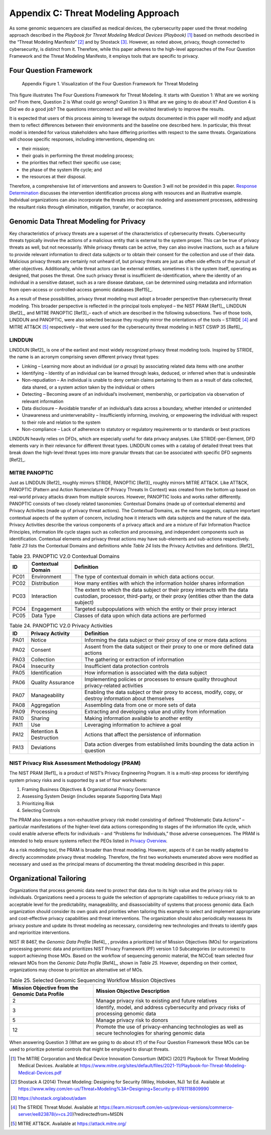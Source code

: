 Appendix C: Threat Modeling Approach
====================================

As some genomic sequencers are classified as medical devices, the cybersecurity paper used the threat modeling approach described in the *Playbook for Threat Modeling Medical Devices (Playbook)* [1]_ based on methods described in the “Threat Modeling Manifesto” [2]_ and by Shostack [3]_. However, as noted above, privacy, though connected to cybersecurity, is distinct from it. Therefore, while this paper adheres to the high-level approaches of the Four Question Framework and the Threat Modeling Manifesto, it employs tools that are specific to privacy.

Four Question Framework
-----------------------
.. figure:: media/Appendix-Figure1.png
   :width: 4.71in
   :height: 3.16in
   :alt:  Visualization of the Four Question Framework for Threat Modeling

   Appendix Figure 1. Visualization of the Four Question Framework for Threat Modeling

This figure illustrates The Four Questions Framework for Threat Modeling. It starts with Question 1: What are we working on? From there, Question 2 is What could go wrong? Question 3 is What are we going to do about it? And Question 4 is Did we do a good job? The questions interconnect and will be revisited iteratively to improve the results.

It is expected that users of this process aiming to leverage the outputs documented in this paper will modify and adjust them to reflect differences between their environments and the baseline one described here. In particular, this threat model is intended for various stakeholders who have differing priorities with respect to the same threats. Organizations will choose specific responses, including interventions, depending on:

- their mission;

- their goals in performing the threat modeling process;

- the priorities that reflect their specific use case;

- the phase of the system life cycle; and

- the resources at their disposal.

Therefore, a comprehensive list of interventions and answers to Question 3 will not be provided in this paper. `Response Determination <../PTM/Question3.html#response-determination>`__ discusses the intervention identification process along with resources and an illustrative example. Individual organizations can also incorporate the threats into their risk modeling and assessment processes, addressing the resultant risks through elimination, mitigation, transfer, or acceptance.

Genomic Data Threat Modeling for Privacy
----------------------------------------

Key characteristics of privacy threats are a superset of the characteristics of cybersecurity threats. Cybersecurity threats typically involve the actions of a malicious entity that is external to the system proper. This can be true of privacy threats as well, but not necessarily. While privacy threats can be active, they can also involve inactions, such as a failure to provide relevant information to direct data subjects or to obtain their consent for the collection and use of their data. Malicious privacy threats are certainly not unheard of, but privacy threats are just as often side effects of the pursuit of other objectives. Additionally, while threat actors can be external entities, sometimes it is the system itself, operating as designed, that poses the threat. One such privacy threat is insufficient de-identification, where the identity of an individual in a sensitive dataset, such as a rare disease database, can be determined using metadata and information from open-access or controlled-access genomic databases [Ref15]_.

As a result of these possibilities, privacy threat modeling must adopt a broader perspective than cybersecurity threat modeling. This broader perspective is reflected in the principal tools employed – the NIST PRAM [Ref1]_, LINDDUN [Ref2]_, and MITRE PANOPTIC [Ref3]_– each of which are described in the following subsections. Two of those tools, LINDDUN and PANOPTIC, were also selected because they roughly mirror the orientations of the tools – STRIDE [4]_ and MITRE ATT&CK [5]_ respectively – that were used for the cybersecurity threat modeling in NIST CSWP 35 [Ref6]_.

LINDDUN
~~~~~~~

LINDDUN [Ref2]_ is one of the earliest and most widely recognized privacy threat modeling tools. Inspired by STRIDE, the name is an acronym comprising seven different privacy threat types:

- Linking – Learning more about an individual (*or a group*) by associating related data items with one another

- Identifying – Identity of an individual can be learned through leaks, deduced, or inferred when that is undesirable

- Non-repudiation – An individual is unable to deny certain claims pertaining to them as a result of data collected, data shared, or a system action taken by the individual or others

- Detecting – Becoming aware of an individual’s involvement, membership, or participation via observation of relevant information

- Data disclosure – Avoidable transfer of an individual’s data across a boundary, whether intended or unintended

- Unawareness and unintervenability – Insufficiently informing, involving, or empowering the individual with respect to their role and relation to the system

- Non-compliance – Lack of adherence to statutory or regulatory requirements or to standards or best practices

LINDDUN heavily relies on DFDs, which are especially useful for data privacy analyses. Like STRIDE-per-Element, DFD elements vary in their relevance for different threat types. LINDDUN comes with a catalog of detailed threat trees that break down the high-level threat types into more granular threats that can be associated with specific DFD segments [Ref2]_.

MITRE PANOPTIC
~~~~~~~~~~~~~~~

Just as LINDDUN [Ref2]_ roughly mirrors STRIDE, PANOPTIC [Ref3]_ roughly mirrors MITRE ATT&CK. Like ATT&CK, PANOPTIC (Pattern and Action Nomenclature Of Privacy Threats In Context) was created from the bottom up based on real-world privacy attacks drawn from multiple sources. However, PANOPTIC looks and works rather differently. PANOPTIC consists of two closely related taxonomies: Contextual Domains (made up of contextual elements) and Privacy Activities (made up of privacy threat actions). The Contextual Domains, as the name suggests, capture important contextual aspects of the system of concern, including how it interacts with data subjects and the nature of the data. Privacy Activities describe the various components of a privacy attack and are a mixture of Fair Information Practice Principles, information life cycle stages such as collection and processing, and independent components such as identification. Contextual elements and privacy threat actions may have sub-elements and sub-actions respectively. *Table 23* lists the Contextual Domains and definitions while *Table 24* lists the Privacy Activities and definitions. [Ref2]_

.. table:: Table 23. PANOPTIC V2.0 Contextual Domains

   +--------+-----------------------+----------------------------------------------------------------------------------------------------------------------------------------------------------------------+
   | **ID** | **Contextual Domain** | **Definition**                                                                                                                                                       |
   +========+=======================+======================================================================================================================================================================+
   | PC01   | Environment           | The type of contextual domain in which data actions occur.                                                                                                           |
   +--------+-----------------------+----------------------------------------------------------------------------------------------------------------------------------------------------------------------+
   | PC02   | Distribution          | How many entities with which the information holder shares information                                                                                               |
   +--------+-----------------------+----------------------------------------------------------------------------------------------------------------------------------------------------------------------+
   | PC03   | Interaction           | The extent to which the data subject or their proxy interacts with the data custodian, processor, third-party, or their proxy (entities other than the data subject) |
   +--------+-----------------------+----------------------------------------------------------------------------------------------------------------------------------------------------------------------+
   | PC04   | Engagement            | Targeted subpopulations with which the entity or their proxy interact                                                                                                |
   +--------+-----------------------+----------------------------------------------------------------------------------------------------------------------------------------------------------------------+
   | PC05   | Data Type             | Classes of data upon which data actions are performed                                                                                                                |
   +--------+-----------------------+----------------------------------------------------------------------------------------------------------------------------------------------------------------------+

.. table:: Table 24. PANOPTIC V2.0 Privacy Activities

   +--------+-------------------------+-----------------------------------------------------------------------------------------------------------+
   | **ID** | **Privacy Activity**    | **Definition**                                                                                            |
   +========+=========================+===========================================================================================================+
   | PA01   | Notice                  | Informing the data subject or their proxy of one or more data actions                                     |
   +--------+-------------------------+-----------------------------------------------------------------------------------------------------------+
   | PA02   | Consent                 | Assent from the data subject or their proxy to one or more defined data actions                           |
   +--------+-------------------------+-----------------------------------------------------------------------------------------------------------+
   | PA03   | Collection              | The gathering or extraction of information                                                                |
   +--------+-------------------------+-----------------------------------------------------------------------------------------------------------+
   | PA04   | Insecurity              | Insufficient data protection controls                                                                     |
   +--------+-------------------------+-----------------------------------------------------------------------------------------------------------+
   | PA05   | Identification          | How information is associated with the data subject                                                       |
   +--------+-------------------------+-----------------------------------------------------------------------------------------------------------+
   | PA06   | Quality Assurance       | Implementing policies or processes to ensure quality throughout privacy-related activities                |
   +--------+-------------------------+-----------------------------------------------------------------------------------------------------------+
   | PA07   | Manageability           | Enabling the data subject or their proxy to access, modify, copy, or destroy information about themselves |
   +--------+-------------------------+-----------------------------------------------------------------------------------------------------------+
   | PA08   | Aggregation             | Assembling data from one or more sets of data                                                             |
   +--------+-------------------------+-----------------------------------------------------------------------------------------------------------+
   | PA09   | Processing              | Extracting and developing value and utility from information                                              |
   +--------+-------------------------+-----------------------------------------------------------------------------------------------------------+
   | PA10   | Sharing                 | Making information available to another entity                                                            |
   +--------+-------------------------+-----------------------------------------------------------------------------------------------------------+
   | PA11   | Use                     | Leveraging information to achieve a goal                                                                  |
   +--------+-------------------------+-----------------------------------------------------------------------------------------------------------+
   | PA12   | Retention & Destruction | Actions that affect the persistence of information                                                        |
   +--------+-------------------------+-----------------------------------------------------------------------------------------------------------+
   | PA13   | Deviations              | Data action diverges from established limits bounding the data action in question                         |
   +--------+-------------------------+-----------------------------------------------------------------------------------------------------------+

NIST Privacy Risk Assessment Methodology (PRAM)
~~~~~~~~~~~~~~~~~~~~~~~~~~~~~~~~~~~~~~~~~~~~~~~

The NIST PRAM [Ref1]_ is a product of NIST’s Privacy Engineering Program. It is a multi-step process for identifying system privacy risks and is supported by a set of four worksheets:

1. Framing Business Objectives & Organizational Privacy Governance

2. Assessing System Design (includes separate Supporting Data Map)

3. Prioritizing Risk

4. Selecting Controls

The PRAM also leverages a non-exhaustive privacy risk model consisting of defined “Problematic Data Actions” – particular manifestations of the higher-level data actions corresponding to stages of the information life cycle, which could enable adverse effects for individuals – and “Problems for Individuals,” those adverse consequences. The PRAM is intended to help ensure systems reflect the PEOs listed in `Privacy Overview <../Introduction.html#privacy-overview>`__.

As a risk modeling tool, the PRAM is broader than threat modeling. However, aspects of it can be readily adapted to directly accommodate privacy threat modeling. Therefore, the first two worksheets enumerated above were modified as necessary and used as the principal means of documenting the threat modeling described in this paper.

Organizational Tailoring
------------------------

Organizations that process genomic data need to protect that data due to its high value and the privacy risk to individuals. Organizations need a process to guide the selection of appropriate capabilities to reduce privacy risk to an acceptable level for the predictability, manageability, and disassociability of systems that process genomic data. Each organization should consider its own goals and priorities when tailoring this example to select and implement appropriate and cost-effective privacy capabilities and threat interventions. The organization should also periodically reassess its privacy posture and update its threat modeling as necessary, considering new technologies and threats to identify gaps and reprioritize interventions.

NIST IR 8467, the *Genomic Data Profile* [Ref4]_ , provides a prioritized list of Mission Objectives (MOs) for organizations processing genomic data and prioritizes NIST Privacy Framework (PF) version 1.0 Subcategories (or outcomes) to support achieving those MOs. Based on the workflow of sequencing genomic material, the NCCoE team selected four relevant MOs from the *Genomic Data Profile* [Ref4]_, shown in *Table 25.* However, depending on their context, organizations may choose to prioritize an alternative set of MOs.

.. table:: Table 25. Selected Genomic Sequencing Workflow Mission Objectives

   +-------------------------------------------------+-----------------------------------------------------------------------------------------------------------+
   | Mission Objective from the Genomic Data Profile | Mission Objective Description                                                                             |
   +=================================================+===========================================================================================================+
   | 2                                               | Manage privacy risk to existing and future relatives                                                      |
   +-------------------------------------------------+-----------------------------------------------------------------------------------------------------------+
   | 3                                               | Identify, model, and address cybersecurity and privacy risks of processing genomic data                   |
   +-------------------------------------------------+-----------------------------------------------------------------------------------------------------------+
   | 5                                               | Manage privacy risk to donors                                                                             |
   +-------------------------------------------------+-----------------------------------------------------------------------------------------------------------+
   | 12                                              | Promote the use of privacy-enhancing technologies as well as secure technologies for sharing genomic data |
   +-------------------------------------------------+-----------------------------------------------------------------------------------------------------------+

When answering Question 3 (What are we going to do about it?) of the Four Question Framework these MOs can be used to prioritize potential controls that might be employed to disrupt threats.


.. [1]
   The MITRE Corporation and Medical Device Innovation Consortium (MDIC) (2021) Playbook for Threat Modeling Medical Devices. Available at https://www.mitre.org/sites/default/files/2021-11/Playbook-for-Threat-Modeling-Medical-Devices.pdf 

.. [2]
   Shostack A (2014) Threat Modeling: Designing for Security (Wiley, Hoboken, NJ) 1st Ed. Available at https://www.wiley.com/en-us/Threat+Modeling%3A+Designing+Security-p-9781118809990 

.. [3]
   https://shostack.org/about/adam

.. [4]
   The STRIDE Threat Model. Available at https://learn.microsoft.com/en-us/previous-versions/commerce-server/ee823878(v=cs.20)?redirectedfrom=MSDN  

.. [5]
   MITRE ATT&CK. Available at https://attack.mitre.org/